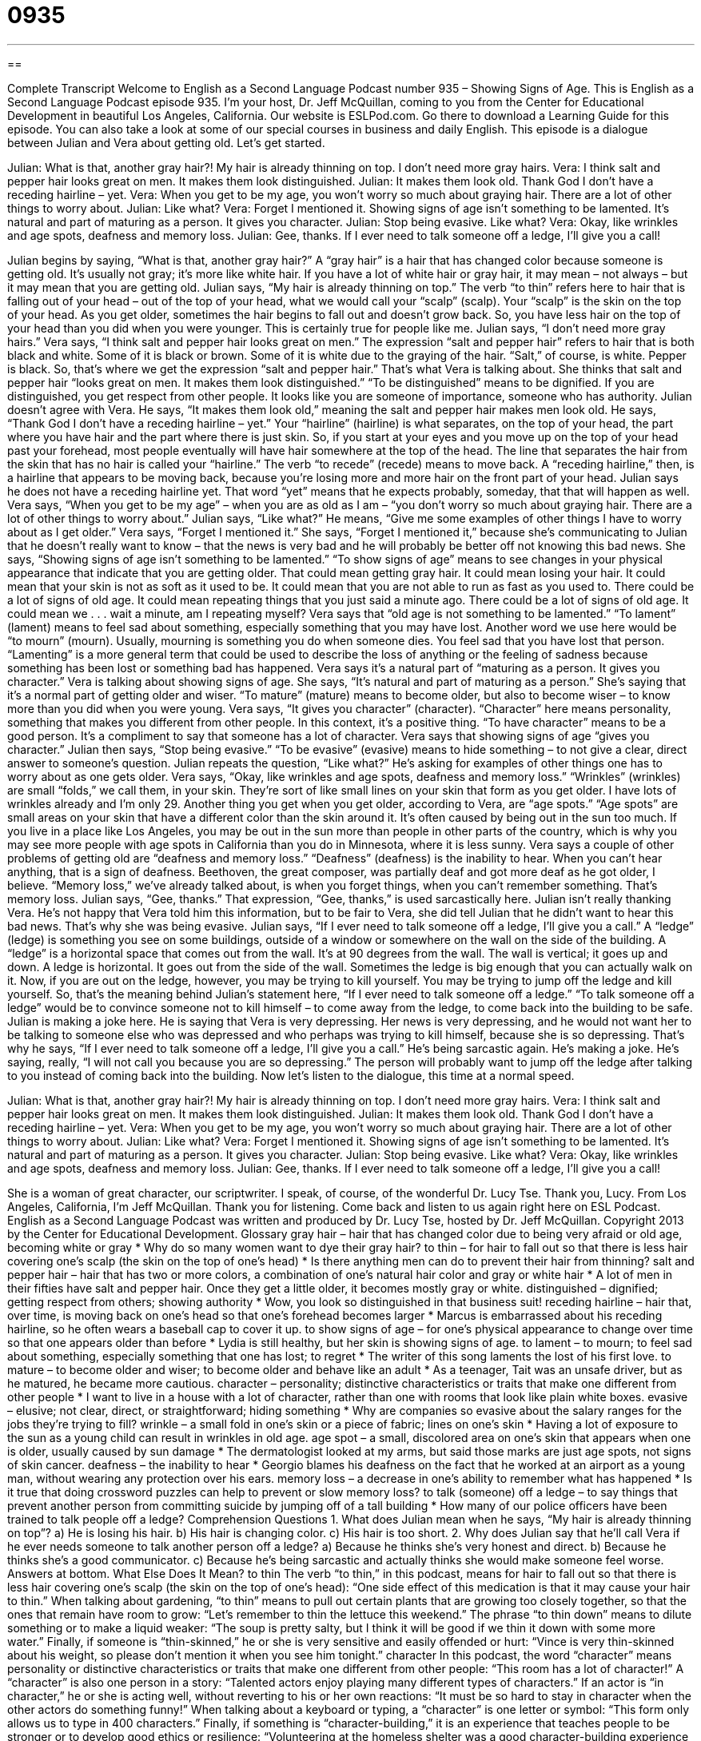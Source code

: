 = 0935
:toc: left
:toclevels: 3
:sectnums:
:stylesheet: ../../../myAdocCss.css

'''

== 

Complete Transcript
Welcome to English as a Second Language Podcast number 935 – Showing Signs of Age.
This is English as a Second Language Podcast episode 935. I'm your host, Dr. Jeff McQuillan, coming to you from the Center for Educational Development in beautiful Los Angeles, California.
Our website is ESLPod.com. Go there to download a Learning Guide for this episode. You can also take a look at some of our special courses in business and daily English.
This episode is a dialogue between Julian and Vera about getting old. Let's get started.
[start of dialogue]
Julian: What is that, another gray hair?! My hair is already thinning on top. I don’t need more gray hairs.
Vera: I think salt and pepper hair looks great on men. It makes them look distinguished.
Julian: It makes them look old. Thank God I don’t have a receding hairline – yet.
Vera: When you get to be my age, you won’t worry so much about graying hair. There are a lot of other things to worry about.
Julian: Like what?
Vera: Forget I mentioned it. Showing signs of age isn’t something to be lamented. It’s natural and part of maturing as a person. It gives you character.
Julian: Stop being evasive. Like what?
Vera: Okay, like wrinkles and age spots, deafness and memory loss.
Julian: Gee, thanks. If I ever need to talk someone off a ledge, I’ll give you a call!
[end of dialogue]
Julian begins by saying, “What is that, another gray hair?” A “gray hair” is a hair that has changed color because someone is getting old. It's usually not gray; it's more like white hair. If you have a lot of white hair or gray hair, it may mean – not always – but it may mean that you are getting old.
Julian says, “My hair is already thinning on top.” The verb “to thin” refers here to hair that is falling out of your head – out of the top of your head, what we would call your “scalp” (scalp). Your “scalp” is the skin on the top of your head. As you get older, sometimes the hair begins to fall out and doesn't grow back. So, you have less hair on the top of your head than you did when you were younger. This is certainly true for people like me.
Julian says, “I don't need more gray hairs.” Vera says, “I think salt and pepper hair looks great on men.” The expression “salt and pepper hair” refers to hair that is both black and white. Some of it is black or brown. Some of it is white due to the graying of the hair. “Salt,” of course, is white. Pepper is black. So, that's where we get the expression “salt and pepper hair.” That's what Vera is talking about.
She thinks that salt and pepper hair “looks great on men. It makes them look distinguished.” “To be distinguished” means to be dignified. If you are distinguished, you get respect from other people. It looks like you are someone of importance, someone who has authority. Julian doesn't agree with Vera. He says, “It makes them look old,” meaning the salt and pepper hair makes men look old.
He says, “Thank God I don't have a receding hairline – yet.” Your “hairline” (hairline) is what separates, on the top of your head, the part where you have hair and the part where there is just skin. So, if you start at your eyes and you move up on the top of your head past your forehead, most people eventually will have hair somewhere at the top of the head. The line that separates the hair from the skin that has no hair is called your “hairline.”
The verb “to recede” (recede) means to move back. A “receding hairline,” then, is a hairline that appears to be moving back, because you're losing more and more hair on the front part of your head. Julian says he does not have a receding hairline yet. That word “yet” means that he expects probably, someday, that that will happen as well.
Vera says, “When you get to be my age” – when you are as old as I am – “you don't worry so much about graying hair. There are a lot of other things to worry about.” Julian says, “Like what?” He means, “Give me some examples of other things I have to worry about as I get older.” Vera says, “Forget I mentioned it.” She says, “Forget I mentioned it,” because she's communicating to Julian that he doesn't really want to know – that the news is very bad and he will probably be better off not knowing this bad news.
She says, “Showing signs of age isn't something to be lamented.” “To show signs of age” means to see changes in your physical appearance that indicate that you are getting older. That could mean getting gray hair. It could mean losing your hair. It could mean that your skin is not as soft as it used to be. It could mean that you are not able to run as fast as you used to. There could be a lot of signs of old age. It could mean repeating things that you just said a minute ago. There could be a lot of signs of old age. It could mean we . . . wait a minute, am I repeating myself?
Vera says that “old age is not something to be lamented.” “To lament” (lament) means to feel sad about something, especially something that you may have lost. Another word we use here would be “to mourn” (mourn). Usually, mourning is something you do when someone dies. You feel sad that you have lost that person. “Lamenting” is a more general term that could be used to describe the loss of anything or the feeling of sadness because something has been lost or something bad has happened.
Vera says it's a natural part of “maturing as a person. It gives you character.” Vera is talking about showing signs of age. She says, “It's natural and part of maturing as a person.” She’s saying that it's a normal part of getting older and wiser. “To mature” (mature) means to become older, but also to become wiser – to know more than you did when you were young.
Vera says, “It gives you character” (character). “Character” here means personality, something that makes you different from other people. In this context, it's a positive thing. “To have character” means to be a good person. It's a compliment to say that someone has a lot of character. Vera says that showing signs of age “gives you character.”
Julian then says, “Stop being evasive.” “To be evasive” (evasive) means to hide something – to not give a clear, direct answer to someone's question. Julian repeats the question, “Like what?” He's asking for examples of other things one has to worry about as one gets older. Vera says, “Okay, like wrinkles and age spots, deafness and memory loss.” “Wrinkles” (wrinkles) are small “folds,” we call them, in your skin. They're sort of like small lines on your skin that form as you get older. I have lots of wrinkles already and I'm only 29.
Another thing you get when you get older, according to Vera, are “age spots.” “Age spots” are small areas on your skin that have a different color than the skin around it. It's often caused by being out in the sun too much. If you live in a place like Los Angeles, you may be out in the sun more than people in other parts of the country, which is why you may see more people with age spots in California than you do in Minnesota, where it is less sunny.
Vera says a couple of other problems of getting old are “deafness and memory loss.” “Deafness” (deafness) is the inability to hear. When you can't hear anything, that is a sign of deafness. Beethoven, the great composer, was partially deaf and got more deaf as he got older, I believe. “Memory loss,” we've already talked about, is when you forget things, when you can't remember something. That's memory loss.
Julian says, “Gee, thanks.” That expression, “Gee, thanks,” is used sarcastically here. Julian isn't really thanking Vera. He's not happy that Vera told him this information, but to be fair to Vera, she did tell Julian that he didn't want to hear this bad news. That's why she was being evasive.
Julian says, “If I ever need to talk someone off a ledge, I'll give you a call.” A “ledge” (ledge) is something you see on some buildings, outside of a window or somewhere on the wall on the side of the building. A “ledge” is a horizontal space that comes out from the wall. It's at 90 degrees from the wall. The wall is vertical; it goes up and down. A ledge is horizontal. It goes out from the side of the wall. Sometimes the ledge is big enough that you can actually walk on it.
Now, if you are out on the ledge, however, you may be trying to kill yourself. You may be trying to jump off the ledge and kill yourself. So, that's the meaning behind Julian's statement here, “If I ever need to talk someone off a ledge.” “To talk someone off a ledge” would be to convince someone not to kill himself – to come away from the ledge, to come back into the building to be safe.
Julian is making a joke here. He is saying that Vera is very depressing. Her news is very depressing, and he would not want her to be talking to someone else who was depressed and who perhaps was trying to kill himself, because she is so depressing.
That's why he says, “If I ever need to talk someone off a ledge, I'll give you a call.” He's being sarcastic again. He's making a joke. He’s saying, really, “I will not call you because you are so depressing.” The person will probably want to jump off the ledge after talking to you instead of coming back into the building.
Now let's listen to the dialogue, this time at a normal speed.
[start of dialogue]
Julian: What is that, another gray hair?! My hair is already thinning on top. I don’t need more gray hairs.
Vera: I think salt and pepper hair looks great on men. It makes them look distinguished.
Julian: It makes them look old. Thank God I don’t have a receding hairline – yet.
Vera: When you get to be my age, you won’t worry so much about graying hair. There are a lot of other things to worry about.
Julian: Like what?
Vera: Forget I mentioned it. Showing signs of age isn’t something to be lamented. It’s natural and part of maturing as a person. It gives you character.
Julian: Stop being evasive. Like what?
Vera: Okay, like wrinkles and age spots, deafness and memory loss.
Julian: Gee, thanks. If I ever need to talk someone off a ledge, I’ll give you a call!
[end of dialogue]
She is a woman of great character, our scriptwriter. I speak, of course, of the wonderful Dr. Lucy Tse. Thank you, Lucy.
From Los Angeles, California, I'm Jeff McQuillan. Thank you for listening. Come back and listen to us again right here on ESL Podcast.
English as a Second Language Podcast was written and produced by Dr. Lucy Tse, hosted by Dr. Jeff McQuillan. Copyright 2013 by the Center for Educational Development.
Glossary
gray hair – hair that has changed color due to being very afraid or old age, becoming white or gray
* Why do so many women want to dye their gray hair?
to thin – for hair to fall out so that there is less hair covering one’s scalp (the skin on the top of one’s head)
* Is there anything men can do to prevent their hair from thinning?
salt and pepper hair – hair that has two or more colors, a combination of one’s natural hair color and gray or white hair
* A lot of men in their fifties have salt and pepper hair. Once they get a little older, it becomes mostly gray or white.
distinguished – dignified; getting respect from others; showing authority
* Wow, you look so distinguished in that business suit!
receding hairline – hair that, over time, is moving back on one’s head so that one’s forehead becomes larger
* Marcus is embarrassed about his receding hairline, so he often wears a baseball cap to cover it up.
to show signs of age – for one’s physical appearance to change over time so that one appears older than before
* Lydia is still healthy, but her skin is showing signs of age.
to lament – to mourn; to feel sad about something, especially something that one has lost; to regret
* The writer of this song laments the lost of his first love.
to mature – to become older and wiser; to become older and behave like an adult
* As a teenager, Tait was an unsafe driver, but as he matured, he became more cautious.
character – personality; distinctive characteristics or traits that make one different from other people
* I want to live in a house with a lot of character, rather than one with rooms that look like plain white boxes.
evasive – elusive; not clear, direct, or straightforward; hiding something
* Why are companies so evasive about the salary ranges for the jobs they’re trying to fill?
wrinkle – a small fold in one’s skin or a piece of fabric; lines on one’s skin
* Having a lot of exposure to the sun as a young child can result in wrinkles in old age.
age spot – a small, discolored area on one’s skin that appears when one is older, usually caused by sun damage
* The dermatologist looked at my arms, but said those marks are just age spots, not signs of skin cancer.
deafness – the inability to hear
* Georgio blames his deafness on the fact that he worked at an airport as a young man, without wearing any protection over his ears.
memory loss – a decrease in one’s ability to remember what has happened
* Is it true that doing crossword puzzles can help to prevent or slow memory loss?
to talk (someone) off a ledge – to say things that prevent another person from committing suicide by jumping off of a tall building
* How many of our police officers have been trained to talk people off a ledge?
Comprehension Questions
1. What does Julian mean when he says, “My hair is already thinning on top”?
a) He is losing his hair.
b) His hair is changing color.
c) His hair is too short.
2. Why does Julian say that he’ll call Vera if he ever needs someone to talk another person off a ledge?
a) Because he thinks she’s very honest and direct.
b) Because he thinks she’s a good communicator.
c) Because he’s being sarcastic and actually thinks she would make someone feel worse.
Answers at bottom.
What Else Does It Mean?
to thin
The verb “to thin,” in this podcast, means for hair to fall out so that there is less hair covering one’s scalp (the skin on the top of one’s head): “One side effect of this medication is that it may cause your hair to thin.” When talking about gardening, “to thin” means to pull out certain plants that are growing too closely together, so that the ones that remain have room to grow: “Let’s remember to thin the lettuce this weekend.” The phrase “to thin down” means to dilute something or to make a liquid weaker: “The soup is pretty salty, but I think it will be good if we thin it down with some more water.” Finally, if someone is “thin-skinned,” he or she is very sensitive and easily offended or hurt: “Vince is very thin-skinned about his weight, so please don’t mention it when you see him tonight.”
character
In this podcast, the word “character” means personality or distinctive characteristics or traits that make one different from other people: “This room has a lot of character!” A “character” is also one person in a story: “Talented actors enjoy playing many different types of characters.” If an actor is “in character,” he or she is acting well, without reverting to his or her own reactions: “It must be so hard to stay in character when the other actors do something funny!” When talking about a keyboard or typing, a “character” is one letter or symbol: “This form only allows us to type in 400 characters.” Finally, if something is “character-building,” it is an experience that teaches people to be stronger or to develop good ethics or resilience: “Volunteering at the homeless shelter was a good character-building experience for Miko.”
Culture Note
Methods Men Use to Appear Younger
In American society, it is common for women to do things to “appear” (seem to be) younger than they actually are. But it is becoming “increasingly” (more and more) common for men to “adopt” (use) methods to appear younger, too. Some “work” (are successful), but others are not.
Many men struggle to “accept” (tolerate; learn to live with) “baldness” (the loss of all hair on the head). Some men “fight it” (try to not let something happen) with a “combover,” a hairstyle where men who do not have hair on the top of their head brush hair from one side over the top and onto the other side. Usually it looks “odd” (strange) and does not “fool” (trick) anyone except for the man who is doing the combover.
Other men try to make their hair grow back. They purchase expensive chemicals that promise to make their hair grow. Others even have surgery to “implant” (put in) “hair plugs” (hair that is placed on a different part of the body so that it might grow) on their scalp. Some men say that it works, but others “don’t see results” (it is not successful).
Some men are even “turning to” (deciding to use or have) “plastic surgery” (cosmetic surgery; surgery intended to improve one’s physical appearance). For example, they might choose to have a “face lift” (a surgical procedure in which the skin on one’s face is lifted upward to reduce wrinkles), which is much more common among women. Other men choose to have “Botox injections” (a substance placed under the skin with a needle to reduce wrinkles).
Comprehension Answers
1 - a
2 - c